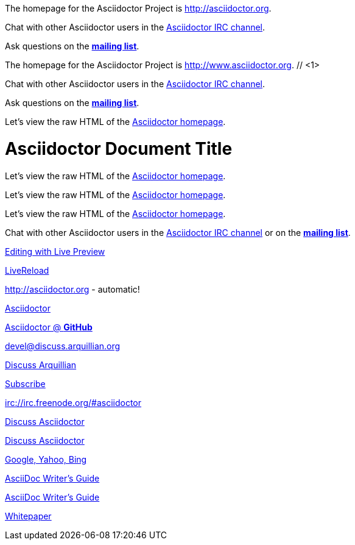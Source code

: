 ////
Included in:

- user-manual: URL
- quick-ref
////

// tag::base[]
The homepage for the Asciidoctor Project is http://asciidoctor.org.

Chat with other Asciidoctor users in the irc://irc.freenode.org/#asciidoctor[Asciidoctor IRC channel].

Ask questions on the http://discuss.asciidoctor.org/[*mailing list*].
// end::base[]

// tag::base-co[]
The homepage for the Asciidoctor Project is http://www.asciidoctor.org. // <1>
// end::base-co[]

// tag::irc[]
Chat with other Asciidoctor users in the irc://irc.freenode.org/#asciidoctor[Asciidoctor IRC channel].
// end::irc[]

// tag::text[]
Ask questions on the http://discuss.asciidoctor.org/[*mailing list*].
// end::text[]

// tag::scheme[]
Let's view the raw HTML of the link:view-source:asciidoctor.org[Asciidoctor homepage].
// end::scheme[]

// tag::linkattrs-h[]
= Asciidoctor Document Title
:linkattrs:

Let's view the raw HTML of the link:view-source:asciidoctor.org[Asciidoctor homepage, window="_blank"].
// end::linkattrs-h[]

// tag::linkattrs[]
Let's view the raw HTML of the link:view-source:asciidoctor.org[Asciidoctor homepage, window="_blank"].
// end::linkattrs[]

// tag::linkattrs-s[]
Let's view the raw HTML of the link:view-source:asciidoctor.org[Asciidoctor homepage^].
// end::linkattrs-s[]

// tag::css[]
Chat with other Asciidoctor users in the irc://irc.freenode.org/#asciidoctor[Asciidoctor IRC channel] or on the http://discuss.asciidoctor.org/[*mailing list*^, role="green"].
// end::css[]

// tag::link[]
link:editing-asciidoc-with-live-preview[Editing with Live Preview]
// end::link[]

// tag::hash[]
link:editing-asciidoc-with-live-preview/#livereload[LiveReload]
// end::hash[]

// tag::b-base[]
http://asciidoctor.org - automatic!

http://asciidoctor.org[Asciidoctor]

https://github.com/asciidoctor[Asciidoctor @ *GitHub*]
// end::b-base[]

// tag::b-scheme[]
devel@discuss.arquillian.org

mailto:devel@discuss.arquillian.org[Discuss Arquillian]

mailto:devel-join@discuss.arquillian.org[Subscribe, Subscribe me, I want to join!]

irc://irc.freenode.org/#asciidoctor
// end::b-scheme[]

// tag::b-linkattrs[]
http://discuss.asciidoctor.org[Discuss Asciidoctor, role="external", window="_blank"]

http://discuss.asciidoctor.org[Discuss Asciidoctor^]

http://example.org["Google, Yahoo, Bing^", role="teal"]
// end::b-linkattrs[]

// tag::b-spaces[]
link:/docs/asciidoc-writers-guide.pdf[AsciiDoc Writer's Guide]

link:++/docs/asciidoc-writers-guide.pdf++[AsciiDoc Writer's Guide]
// end::b-spaces[]

// tag::b-windows[]
link:\\server\share\whitepaper.pdf[Whitepaper]
// end::b-windows[]
